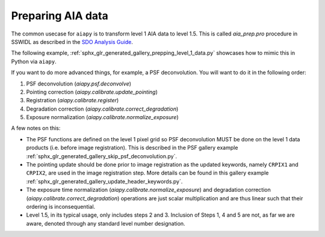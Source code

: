 Preparing AIA data
==================

The common usecase for ``aiapy`` is to transform level 1 AIA data to level 1.5.
This is called `aia_prep.pro` procedure in SSWIDL as described in the `SDO Analysis Guide <https://www.lmsal.com/sdodocs/doc/dcur/SDOD0060.zip/zip/entry/index.html>`__.

The following example, :ref:`sphx_glr_generated_gallery_prepping_level_1_data.py` showcases how to mimic this in Python via ``aiapy``.

If you want to do more advanced things, for example, a PSF deconvolution.
You will want to do it in the following order:

1. PSF deconvolution (`aiapy.psf.deconvolve`)
2. Pointing correction (`aiapy.calibrate.update_pointing`)
3. Registration (`aiapy.calibrate.register`)
4. Degradation correction (`aiapy.calibrate.correct_degradation`)
5. Exposure normalization (`aiapy.calibrate.normalize_exposure`)

A few notes on this:

* The PSF functions are defined on the level 1 pixel grid so PSF deconvolution MUST be done on the level 1 data products (i.e. before image registration).
  This is described in the PSF gallery example :ref:`sphx_glr_generated_gallery_skip_psf_deconvolution.py`.
* The pointing update should be done prior to image registration as the updated keywords, namely ``CRPIX1`` and ``CRPIX2``, are used in the image registration step.
  More details can be found in this gallery example :ref:`sphx_glr_generated_gallery_update_header_keywords.py`.
* The exposure time normalization (`aiapy.calibrate.normalize_exposure`) and degradation correction (`aiapy.calibrate.correct_degradation`) operations are just scalar multiplication and are thus linear such that their ordering is inconsequential.
* Level 1.5, in its typical usage, only includes steps 2 and 3.
  Inclusion of Steps 1, 4 and 5 are not, as far we are aware, denoted through any standard level number designation.
